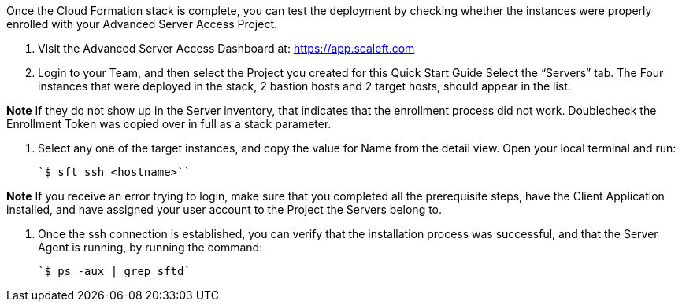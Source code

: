 // Add steps as necessary for accessing the software, post-configuration, and testing. Don’t include full usage instructions for your software, but add links to your product documentation for that information.

Once the Cloud Formation stack is complete, you can test the deployment by checking whether the instances were properly enrolled with your Advanced Server Access Project.

1. Visit the Advanced Server Access Dashboard at: https://app.scaleft.com

2. Login to your Team, and then select the Project you created for this Quick Start Guide
Select the “Servers” tab. The Four instances that were deployed in the stack, 2 bastion hosts and 2 target hosts, should appear in the list. 

**Note** If they do not show up in the Server inventory, that indicates that the enrollment process did not work. Doublecheck the Enrollment Token was copied over in full as a stack parameter.

3. Select any one of the target instances, and copy the value for Name from the detail view. Open your local terminal and run:

    `$ sft ssh <hostname>``

**Note** If you receive an error trying to login, make sure that you completed all the prerequisite steps, have the Client Application installed, and have assigned your user account to the Project the Servers belong to.

4. Once the ssh connection is established, you can verify that the installation process was successful, and that the Server Agent is running, by running the command:

    `$ ps -aux | grep sftd`

